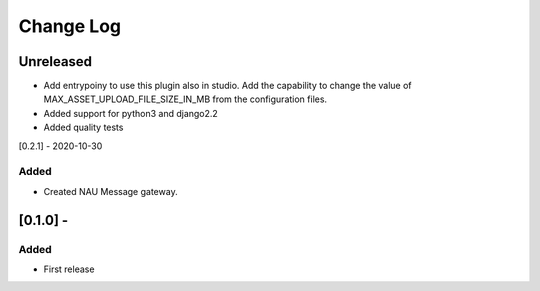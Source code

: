 Change Log
==========

..
   All enhancements and patches to nau-openedx-extensions will be documented
   in this file.  It adheres to the structure of http://keepachangelog.com/ ,
   but in reStructuredText instead of Markdown (for ease of incorporation into
   Sphinx documentation and the PyPI description).

   This project adheres to Semantic Versioning (http://semver.org/).
.. There should always be an "Unreleased" section for changes pending release.
Unreleased
----------

* Add entrypoiny to use this plugin also in studio. Add the capability to change the value of MAX_ASSET_UPLOAD_FILE_SIZE_IN_MB from the configuration files.
* Added support for python3 and django2.2
* Added quality tests

[0.2.1] - 2020-10-30

Added
~~~~~

* Created NAU Message gateway.

[0.1.0] -
---------------------

Added
~~~~~
* First release
